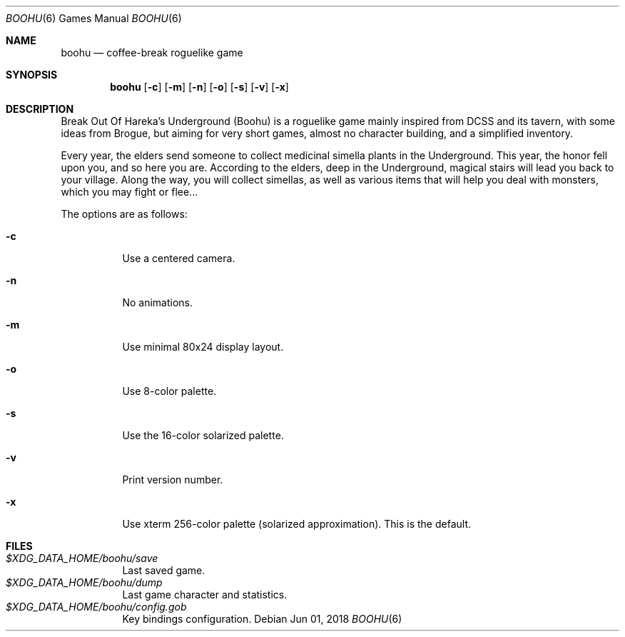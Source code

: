 .\" Copyright (c) 2018 Yon <anaseto@bardinflor.perso.aquilenet.fr>
.\"
.\" Permission to use, copy, modify, and distribute this software for any
.\" purpose with or without fee is hereby granted, provided that the above
.\" copyright notice and this permission notice appear in all copies.
.\"
.\" THE SOFTWARE IS PROVIDED "AS IS" AND THE AUTHOR DISCLAIMS ALL WARRANTIES
.\" WITH REGARD TO THIS SOFTWARE INCLUDING ALL IMPLIED WARRANTIES OF
.\" MERCHANTABILITY AND FITNESS. IN NO EVENT SHALL THE AUTHOR BE LIABLE FOR
.\" ANY SPECIAL, DIRECT, INDIRECT, OR CONSEQUENTIAL DAMAGES OR ANY DAMAGES
.\" WHATSOEVER RESULTING FROM LOSS OF USE, DATA OR PROFITS, WHETHER IN AN
.\" ACTION OF CONTRACT, NEGLIGENCE OR OTHER TORTIOUS ACTION, ARISING OUT OF
.\" OR IN CONNECTION WITH THE USE OR PERFORMANCE OF THIS SOFTWARE.
.Dd Jun 01, 2018
.Dt BOOHU 6
.Os
.Sh NAME
.Nm boohu
.Nd coffee-break roguelike game
.Sh SYNOPSIS
.Nm
.Op Fl c
.Op Fl m
.Op Fl n
.Op Fl o
.Op Fl s
.Op Fl v
.Op Fl x
.Sh DESCRIPTION
Break Out Of Hareka's Underground (Boohu) is a roguelike game mainly inspired
from DCSS and its tavern, with some ideas from Brogue, but aiming for very
short games, almost no character building, and a simplified inventory.
.Pp
Every year, the elders send someone to collect medicinal simella plants in the
Underground.
This year, the honor fell upon you, and so here you are.
According to the elders, deep in the Underground, magical stairs will lead you
back to your village.
Along the way, you will collect simellas, as well as
various items that will help you deal with monsters, which you may
fight or flee...
.Pp
The options are as follows:
.Bl -tag width Ds
.It Fl c
Use a centered camera.
.It Fl n
No animations.
.It Fl m
Use minimal 80x24 display layout.
.It Fl o
Use 8-color palette.
.It Fl s
Use the 16-color solarized palette.
.It Fl v
Print version number.
.It Fl x
Use xterm 256-color palette (solarized approximation). This is the default.
.El
.Sh FILES
.Bl -tag -width Ds -compact
.It Pa "$XDG_DATA_HOME/boohu/save"
Last saved game.
.It Pa "$XDG_DATA_HOME/boohu/dump"
Last game character and statistics.
.It Pa "$XDG_DATA_HOME/boohu/config.gob"
Key bindings configuration.
.El
